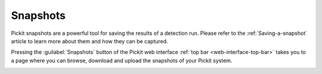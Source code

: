 .. _Snapshots:

Snapshots
=========

Pickit snapshots are a powerful tool for saving the results of a detection run.
Please refer to the :ref:`Saving-a-snapshot` article to learn more about them
and how they can be captured.

Pressing the :guilabel:`Snapshots` button of the Pickit web interface
:ref:`top bar <web-interface-top-bar>` takes you to a page where you can browse,
download and upload the snapshots of your Pickit system.

.. image:: /assets/images/Documentation/snapshots-page.png
